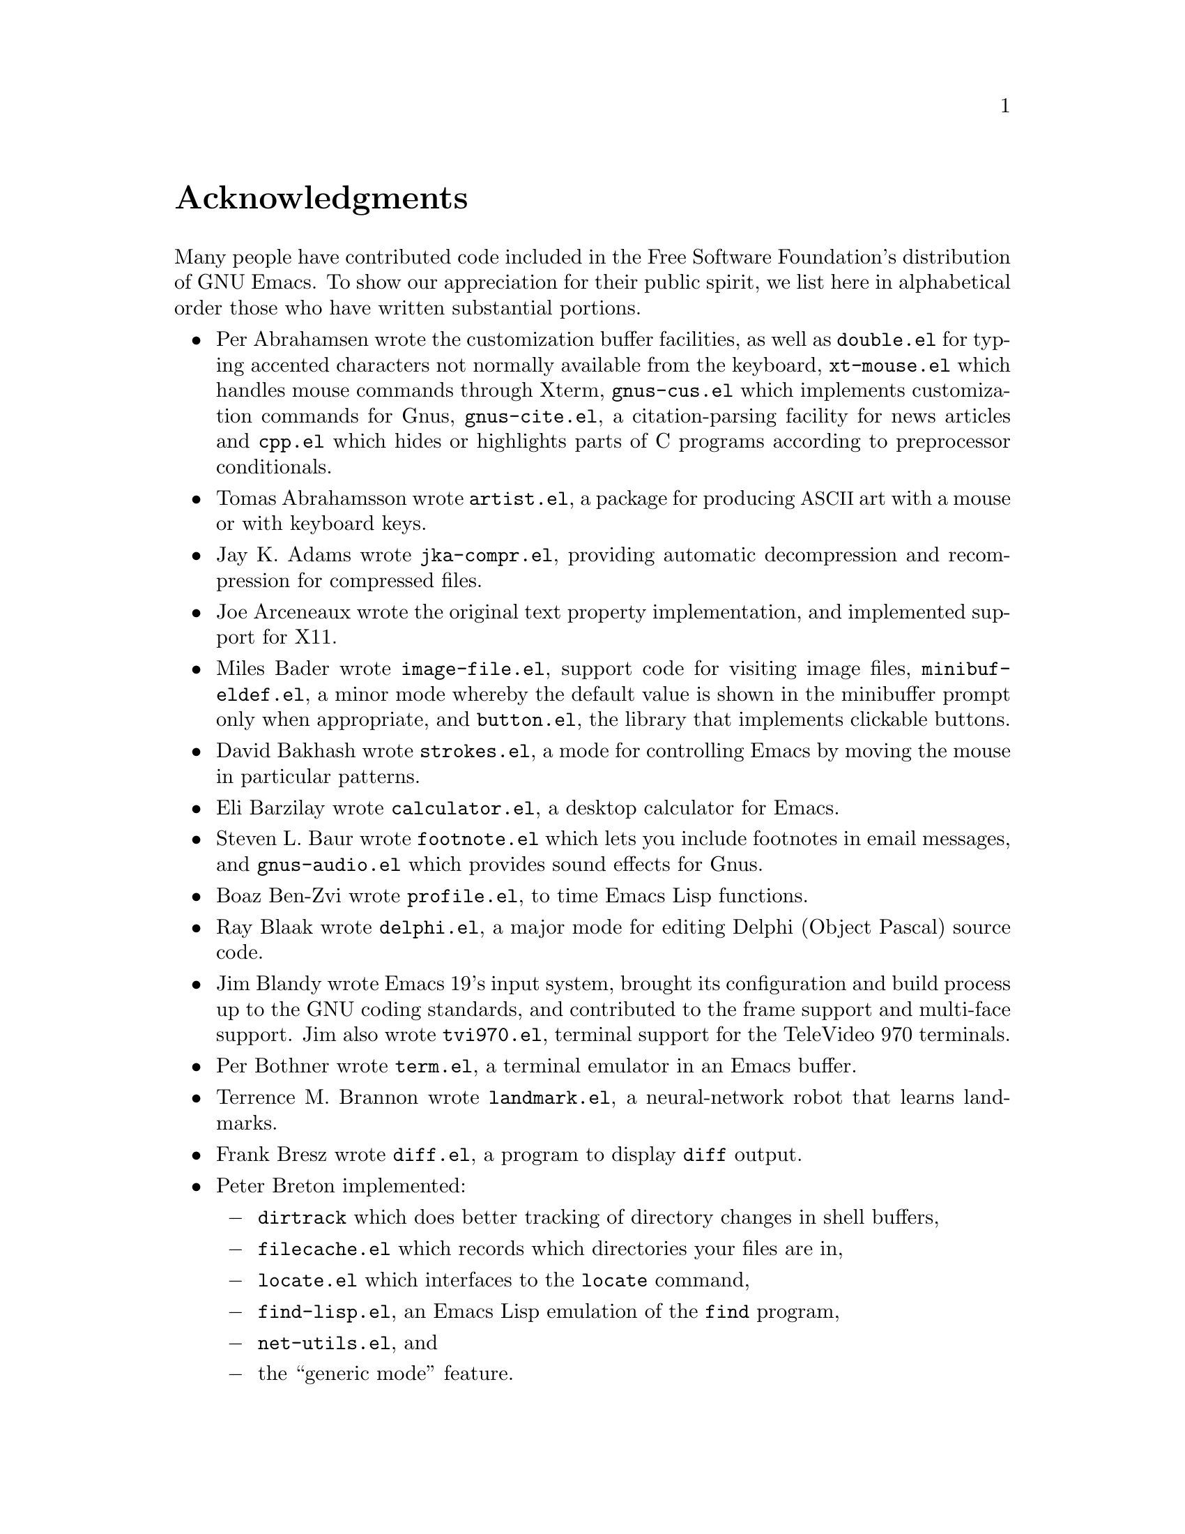 @c This is part of the Emacs manual.
@c Copyright (C) 1994, 1995, 1996, 1997, 1999, 2000, 2001, 2002, 2003,
@c   2004, 2005, 2006 Free Software Foundation, Inc.
@c See file emacs.texi for copying conditions.
@c
@node Acknowledgments, Screen, Concept Index, Top
@unnumbered Acknowledgments

Many people have contributed code included in the Free Software
Foundation's distribution of GNU Emacs.  To show our appreciation for
their public spirit, we list here in alphabetical order those who have
written substantial portions.

@c We should list here anyone who has contributed a new package,
@c and anyone who has made major enhancements in Emacs
@c that many users would notice and consider important.

@itemize @bullet
@item
Per Abrahamsen wrote the customization buffer facilities, as well as
@file{double.el} for typing accented characters not normally available
from the keyboard, @file{xt-mouse.el} which handles mouse commands
through Xterm, @file{gnus-cus.el} which implements customization
commands for Gnus, @file{gnus-cite.el}, a citation-parsing facility
for news articles and @file{cpp.el} which hides or highlights parts of
C programs according to preprocessor conditionals.

@item
Tomas Abrahamsson wrote @file{artist.el}, a package for producing @acronym{ASCII}
art with a mouse or with keyboard keys.

@item
Jay K.@: Adams wrote @file{jka-compr.el}, providing automatic
decompression and recompression for compressed files.

@item
Joe Arceneaux wrote the original text property implementation, and
implemented support for X11.

@item
Miles Bader wrote @file{image-file.el}, support code for visiting
image files, @file{minibuf-eldef.el}, a minor mode whereby the default
value is shown in the minibuffer prompt only when appropriate, and
@file{button.el}, the library that implements clickable buttons.

@item
David Bakhash wrote @file{strokes.el}, a mode for controlling Emacs by
moving the mouse in particular patterns.

@item
Eli Barzilay wrote @file{calculator.el}, a desktop calculator for
Emacs.

@item
Steven L.@: Baur wrote
@c If earcon.el actually works with Emacs 21, it isn't useful for lack
@c of  sound files. -- fx
@c @file{earcon.el}, a facility for sound effects
@c for email and news messages,
@file{footnote.el} which lets you include
footnotes in email messages, and @file{gnus-audio.el} which provides
sound effects for Gnus.

@item
Boaz Ben-Zvi wrote @file{profile.el}, to time Emacs Lisp functions.

@item
Ray Blaak wrote @file{delphi.el}, a major mode for editing Delphi
(Object Pascal) source code.

@item
Jim Blandy wrote Emacs 19's input system, brought its configuration and
build process up to the GNU coding standards, and contributed to the
frame support and multi-face support.  Jim also wrote @file{tvi970.el},
terminal support for the TeleVideo 970 terminals.

@item
Per Bothner wrote @file{term.el}, a terminal emulator in an Emacs
buffer.

@item
Terrence M.@: Brannon wrote @file{landmark.el}, a neural-network robot
that learns landmarks.

@item
Frank Bresz wrote @file{diff.el}, a program to display @code{diff}
output.

@item
Peter Breton implemented:

@itemize @minus
@item
@file{dirtrack} which does better tracking of directory changes in shell
buffers,
@item
@file{filecache.el} which records which directories your files are in,
@item
@file{locate.el} which interfaces to the @code{locate} command,
@item
@file{find-lisp.el}, an Emacs Lisp emulation of the @code{find} program,
@item
@file{net-utils.el}, and
@item
the ``generic mode'' feature.
@end itemize

@item
Emmanuel Briot wrote @file{xml.el}, an XML parser for Emacs.

@item
Kevin Broadey wrote @file{foldout.el}, providing folding extensions to
Emacs's outline modes.

@c  @item
@c  Vincent Broman wrote @file{ada.el}, a mode for editing Ada code
@c  (since replaced by @file{ada-mode.el}).

@item
David M.@: Brown wrote @file{array.el}, for editing arrays and other
tabular data.

@item
W@l{}odek Bzyl and Ryszard Kubiak wrote @file{ogonek.el}, a package for
changing the encoding of Polish characters.

@item
Bill Carpenter provided @file{feedmail.el}, a package for massaging
outgoing mail messages and sending them through various popular mailers.

@item
Per Cederqvist and Inge Wallin wrote @file{ewoc.el}, an Emacs widget for
manipulating object collections.

@item
Hans Chalupsky wrote @file{advice.el}, an overloading mechanism for
Emacs Lisp functions, and @file{trace.el}, a tracing facility for Emacs
Lisp.

@item
Chris Chase and Carsten Dominik wrote @file{idlwave.el}, an editing mode
for IDL and WAVE CL.

@item
Bob Chassell wrote @file{texnfo-upd.el} and @file{makeinfo.el}, modes
and utilities for working with Texinfo files; and @file{page-ext.el},
commands for extended page handling.

@item
Andrew Choi wrote the Macintosh support code, and contributed
@file{mac-win.el}, support for the Mac window system.

@item
James Clark wrote @file{sgml-mode.el}, a mode for editing SGML
documents, and contributed to Emacs's dumping procedures.

@item
Mike Clarkson wrote @file{edt.el}, an emulation of DEC's EDT editor.

@item
Glynn Clements provided @file{gamegrid.el} and a couple of games that
use it, Snake and Tetris.

@item
Georges Brun-Cottan and Stefan Monnier wrote @file{easy-mmode.el}, a
package for easy definition of major and minor modes.

@item
Andrew Csillag wrote M4 mode (@file{m4-mode.el}).

@item
Doug Cutting and Jamie Zawinski wrote @file{disass.el}, a disassembler
for compiled Emacs Lisp code.

@item
Michael DeCorte wrote @file{emacs.csh}, a C-shell script that starts a
new Emacs job, or restarts a paused Emacs if one exists.

@item
Gary Delp wrote @file{mailpost.el}, an interface between RMAIL and the
@file{/usr/uci/post} mailer.

@item
Matthieu Devin wrote @file{delsel.el}, a package to make newly-typed
text replace the current selection.

@item
Eric Ding contributed @file{goto-addr.el},

@item
Jan Dj@"{a}rv added support for the GTK+ toolkit and X drag-and-drop.

@item
Carsten Dominik wrote @file{reftex.el}, a package for setting up
labels and cross-references in La@TeX{} documents, and @file{org.el},
a mode for maintaining notes, todo lists, and project planning.

@item
Scott Draves wrote @file{tq.el}, help functions for maintaining
transaction queues between Emacs and its subprocesses.

@item
Benjamin Drieu wrote @file{pong.el}, an implementation of the classical
pong game.

@item
Viktor Dukhovni wrote support for dumping under SunOS version 4.

@item
John Eaton co-wrote Octave mode.

@item
Rolf Ebert co-wrote Ada mode (@file{ada-mode.el}).

@item
Stephen Eglen implemented @file{mspools.el}, for use with Procmail,
which tells you which mail folders have mail waiting in them, and
@file{iswitchb.el}, a feature for incremental reading and completion of
buffer names.

@item
Torbj@"orn
Einarsson contributed the  Fortran 90 mode (@file{f90.el}).

@item
Tsugutomo Enami co-wrote the support for international character sets.

@item
Hans Henrik Eriksen wrote @file{simula.el}, a mode for editing SIMULA 87
code.

@item
Michael Ernst wrote @file{reposition.el}, a command for recentering a
function's source code and preceding comment on the screen.

@item
Ata Etemadi wrote @file{cdl.el}, functions for working with Common Data
Language source code.

@item
Frederick Farnbach implemented @file{morse.el}, which converts text to
Morse code.

@item
Oscar Figueiredo wrote EUDC, the Emacs Unified Directory Client, which
is an interface to directory servers via LDAP, CCSO PH/QI, or BBDB; and
@file{ldap.el}, the LDAP client interface.

@item
Fred Fish wrote the support for dumping COFF executable files.

@item
Karl Fogel wrote:

@itemize @minus
@item
@file{bookmark.el}, for creating named placeholders, saving them and
jumping to them later,
@item
@file{mail-hist.el}, a history mechanism for outgoing mail messages, and
@item
@file{saveplace.el}, for preserving point's location in files between
editing sessions.
@end itemize

@item
Gary Foster wrote @file{crisp.el}, the emulation for CRiSP and Brief
editors, and @file{scroll-lock.el} (now @file{scroll-all.el}) a mode
for scrolling several buffers together.

@item
Noah Friedman wrote @file{rlogin.el}, an interface to Rlogin,
@file{type-break.el}, which reminds you to take periodic breaks from
typing, and @code{eldoc-mode}, a mode to show the defined parameters or
the doc string for the Lisp function near point.  With Roland McGrath,
he wrote @file{rsz-mini.el}, a minor mode to automatically resize the
minibuffer to fit the text it contains.

@item
Keith Gabryelski wrote @file{hexl.el}, a mode for editing binary files.

@item
Kevin Gallagher rewrote and enhanced the EDT emulation, and wrote
@file{flow-ctrl.el}, a package for coping with unsuppressible XON/XOFF
flow control.

@item
Kevin Gallo added multiple-frame support for Windows NT and wrote
@file{w32-win.el}, support functions for the MS-Windows window system.

@item
Juan Le@'{o}n Lahoz Garc@'{i}a wrote @file{wdired.el}, a package for
performing file operations by directly editing Dired buffers.

@item
Howard Gayle wrote:

@itemize @minus
@item
the C and lisp code for display tables and case tables,
@item
@file{rot13.el}, a command to display the plain-text form of a buffer
encoded with the Caesar cipher,
@item
@file{case-table.el}, code to extend the character set and support case
tables,
@item
much of the support for the ISO-8859 European character sets (which
includes @file{iso-ascii.el}, @file{iso-insert.el}, @file{iso-swed.el},
@file{latin-1.el}, @file{iso-syntax.el}, @file{iso-transl.el},
@file{swedish.el}), and
@item
@file{vt100-led.el}, a package for controlling the LED's on
VT100-compatible terminals.
@end itemize

@item
Stephen Gildea made the Emacs quick reference card, and made many
contributions for @file{time-stamp.el}, a package for maintaining
last-change time stamps in files.

@item
Julien Gilles wrote @file{gnus-ml.el}, a mailing list minor mode for
Gnus.

@item
David Gillespie wrote:

@itemize @minus
@item
The Common Lisp compatibility packages,
@item
@code{Calc}, an advanced calculator and mathematical tool,
@item
@file{complete.el}, a partial completion mechanism, and
@item
@file{edmacro.el}, a package for editing keyboard macros.
@end itemize

@item
Bob Glickstein contributed the @file{sregex.el} feature, a facility for
writing regexps using a Lisp-like syntax.

@item
Boris Goldowsky wrote:

@itemize @minus
@item
@file{avoid.el}, a package to keep the mouse cursor out of the way of
the text cursor,
@item
@file{shadowfile.el}, a package for keeping identical copies of files in
more than one place,
@item
@file{format.el}, a package for reading and writing files in various
formats,
@item
@file{enriched.el}, a package for saving text properties in files, and
@item
@file{facemenu.el}, a package for specifying faces.
@end itemize

@item
Michelangelo Grigni wrote @file{ffap.el} which visits a file,
taking the file name from the buffer.

@item
Odd Gripenstam wrote @file{dcl-mode.el} for editing DCL command files.

@item
Kai Gro@ss{}johann wrote the Tramp package, which provides transparent
remote file editing using rcp, ssh, and other network protocols.

@item
Michael Gschwind wrote @file{iso-cvt.el}, a package to convert between
the ISO 8859-1 character set and the notations for non-@acronym{ASCII}
characters used by @TeX{} and net tradition, and @file{latin-2.el}, code
which sets up case-conversion and syntax tables for the ISO Latin-2
character set.

@item
Henry Guillaume wrote @file{find-file.el}, a package to visit files
related to the currently visited file.

@item
Doug Gwyn wrote the portable @code{alloca} implementation.

@item
Ken'ichi Handa implemented most of the support for international
character sets, and wrote @file{isearch-x.el}, a facility for searching
non-@acronym{ASCII} text.  Together with Naoto Takahashi, he wrote
@file{quail.el}, a simple input facility for typing non-@acronym{ASCII} text from
an @acronym{ASCII} keyboard.  Ken'ichi also wrote @file{ps-bdf.el}, a BDF font
support for printing non-@acronym{ASCII} text on a PostScript printer.

@item
Chris Hanson wrote @file{netuname.el}, a package to use HP-UX's Remote
File Access facility from Emacs.

@item
K. Shane Hartman wrote:

@itemize @minus
@item
@file{chistory.el} and @file{echistory.el}, packages for browsing
command history lists,
@item
@file{electric.el} and @file{helper.el}, providing an alternative
command loop and appropriate help facilities,
@item
@file{emacsbug.el}, a package for reporting Emacs bugs,
@item
@file{picture.el}, a mode for editing @acronym{ASCII} pictures, and
@item
@file{view.el}, a package for perusing files and buffers without editing
them.
@end itemize

@item
John Heidemann wrote @file{mouse-copy.el} and @file{mouse-drag.el},
which provide alternative mouse-based editing and scrolling features.
He also contributed @file{zone-mode.el}, a major mode for editing DNS
zone files.

@item
Jon K Hellan wrote @file{utf7.el}, support for mail-safe transformation
format of Unicode.

@item
Markus Heritsch co-wrote Ada mode (@file{ada-mode.el}).

@item
Karl Heuer wrote the original blessmail script, implemented the
@code{intangible} text property, and rearranged the structure of the
@code{Lisp_Object} type to allow for more data bits.

@item
Manabu Higashida ported Emacs to MS-DOS.

@item
Anders Holst wrote @file{hippie-exp.el}, a versatile completion and
expansion package.

@item
Kurt Hornik co-wrote Octave mode.

@item
Tom Houlder wrote @file{mantemp.el}, which generates manual C@t{++}
template instantiations.

@item
Denis Howe wrote @file{browse-url.el}, a package for invoking a WWW
browser to display a URL.

@item
Lars Magne Ingebrigtsen did a major redesign of the Gnus news-reader and
wrote many of its parts.

@item
Andrew Innes contributed extensively to the MS-Windows support.

@item
Seiichiro Inoue improved Emacs's XIM support.

@item
Ulf Jasper wrote @file{icalendar.el}, a package for converting Emacs
diary entries to and from the iCalendar format.

@item
Kyle Jones wrote @file{life.el}, a package to play Conway's ``life'' game,
and @file{mldrag.el}, a package which allows the user to resize windows
by dragging mode lines and vertical window separators with the mouse.

@item
Terry Jones wrote @file{shadow.el}, a package for finding potential
load-path problems when some Lisp file ``shadows'' another.

@item
Simon Josefsson wrote:

@itemize @minus
@item
@file{dns-mode.el}, an editing mode for Domain Name System master files,
@item
@file{flow-fill.el}, a package for interpreting RFC2646 formatted text
in messages,
@item
@file{fringe.el}, a package for customizing the fringe,
@item
@file{imap.el}, an Emacs Lisp library for talking to IMAP servers,
@item
@file{nnimap}, the IMAP back-end for Gnus, and
@item
@file{rfc2104.el}, a hashed message authentication facility.
@end itemize

@item
Tomoji Kagatani implemented @file{smtpmail.el}, used for sending out
mail with SMTP.

@item
David Kaufman wrote @file{yow.c}, an essential utility program for the
hopelessly pinheaded.

@item
Henry Kautz wrote @file{bib-mode.el}, a mode for maintaining
bibliography databases compatible with @code{refer} (the @code{troff}
version) and @code{lookbib}, and @file{refbib.el}, a package to convert
those databases to the format used by the LaTeX text formatting package.

@item
Taichi Kawabata added support for Devanagari script and the Indian
languages.

@item
Howard Kaye wrote @file{sort.el}, commands to sort text in Emacs
buffers.

@item
Michael Kifer wrote @file{ediff.el}, an interactive interface to the
@command{diff}, @command{patch}, and @command{merge} programs, and
Viper, the newest emulation for VI.

@item
Richard King wrote the first version of @file{userlock.el} and
@file{filelock.c}, which provide simple support for multiple users
editing the same file.  He also wrote the initial version of
@file{uniquify.el}, a facility to make buffer names unique by adding
parts of the file's name to the buffer name.
@c We're not using his backquote.el any more.

@item
Peter Kleiweg wrote @file{ps-mode.el}, a major mode for editing
PostScript files and running a PostScript interpreter interactively from
within Emacs.

@item
Pavel Kobiakov wrote @file{flymake.el}, a minor mode for performing
on-the-fly syntax checking.

@item
Larry K.@: Kolodney wrote @file{cvtmail.c}, a program to convert the mail
directories used by Gosling Emacs into RMAIL format.

@item
David M.@: Koppelman wrote @file{hi-lock.el}, a minor mode for
interactive automatic highlighting of parts of the buffer text.

@item
Koseki Yoshinori wrote @file{iinline.el}, a minor mode for displaying
inline images.

@item
Robert Krawitz wrote the original @file{xmenu.c}, part of Emacs's pop-up
menu support.

@item
Sebastian Kremer wrote Emacs 19's @code{dired-mode}, with contributions
by Lawrence R.@: Dodd.  He also wrote @file{ls-lisp.el}, a Lisp emulation
of the @code{ls} command for platforms which don't have @code{ls} as a
standard program.

@item
Geoff Kuenning wrote Emacs 19's @file{ispell.el}, based on work by Ken
Stevens and others.

@item
David K@ringaccent{a}gedal wrote @file{tempo.el}, providing support for
easy insertion of boilerplate text and other common constructions.

@item
Daniel LaLiberte wrote:

@itemize @minus
@item
@file{edebug.el}, a source-level debugger for Emacs Lisp,
@item
@file{cl-specs.el}, specifications to help @code{edebug} debug code
written using David Gillespie's Common Lisp support,
@item
@file{cust-print.el}, a customizable package for printing lisp objects,
@item
@file{eval-reg.el}, a re-implementation of @code{eval-region} in Emacs
Lisp, and
@item
@file{isearch.el}, Emacs's incremental search minor mode.
@end itemize

@item
James R.@: Larus wrote @file{mh-e.el}, an interface to the MH mail system.

@item
Vinicius Jose Latorre wrote the Emacs printing facilities, as well as:

@itemize @minus
@item
@code{ps-print}, a package for pretty-printing Emacs buffers to
PostScript printers,
@item
@file{delim-col.el}, a package to arrange text into columns,
@item
@file{ebnf2ps.el}, a package that translates EBNF grammar to a syntactic
chart that can be printed to a PostScript printer.
@end itemize

@item
Frederic Lepied contributed @file{expand.el}, which uses the abbrev
mechanism for inserting programming constructs.

@item
Peter Liljenberg wrote @file{elint.el}, a Lint-style code checker for
Emacs Lisp programs.

@item
Lars Lindberg wrote @file{msb.el}, which provides more flexible menus
for buffer selection, and rewrote @file{dabbrev.el}.

@item
Anders Lindgren wrote @file{autorevert.el}, a package for automatically
reverting files visited by Emacs that were changed on disk;
@file{cwarn.el}, a package to highlight suspicious C and C@t{++}
constructs; and @file{follow.el}, a minor mode to synchronize windows
that show the same buffer.

@item
Thomas Link wrote @file{filesets.el}, a package for handling sets of
files.

@item
Dave Love wrote much of the code dealing with Unicode support and
Latin-N unification.  He added support for many coding systems,
including those in @file{code-pages.el} and the various UTF-7 and
UTF-16 coding systems.  He also wrote:

@itemize @minus
@item
@code{autoarg-mode}, a global minor mode whereby digit keys supply
prefix arguments, and @code{autoarg-kp-mode} which redefines the keypad
numeric keys to digit arguments,
@item
@file{autoconf.el}, a mode for editing Autoconf @file{configure.in}
files,
@item
@file{cfengine.el}, a mode for editing Cfengine files,
@item
@file{elide-head.el}, a package for eliding boilerplate text, such as
copyright notices, from file headers,
@item
@file{hl-line.el}, a package that provides a minor mode for highlighting
the line in the current window on which point is,
@item
@file{latin-8.el} and @file{latin-9.el}, code which sets up
case-conversion and syntax tables for the ISO Latin-8 and Latin-9
character sets,
@item
@file{latin1-disp.el}, a package that lets you display ISO 8859
characters on Latin-1 terminals by setting up appropriate display
tables,
@item
@file{python.el}, a major mode for the Python programming language.
@item
@file{refill.el}, a mode for automatic paragraph refilling, akin to
typical word processors,
@item
@file{smiley-ems.el}, a facility for displaying smiley faces, and
@item
@file{tool-bar.el}, a mode to control the display of the Emacs tool bar.
@end itemize

@item
Eric Ludlam wrote the Speedbar package and @file{checkdoc.el}, a package
for checking doc strings in Emacs Lisp programs.

@item
Alan Mackenzie wrote the integrated AWK support in CC Mode.

@item
Christopher J.@: Madsen wrote @file{decipher.el}, a package for cracking
simple substitution ciphers.

@item
Neil M.@: Mager wrote @file{appt.el}, functions to notify users of their
appointments.  It finds appointments recorded in the diary files
generated by Edward M.@: Reingold's @code{calendar} package.

@item
Ken Manheimer wrote @file{allout.el}, a mode for manipulating and
formatting outlines, and @file{icomplete.el}, which provides incremental
completion feedback in the minibuffer.

@item
Bill Mann wrote @file{perl-mode.el}, a mode for editing Perl code.

@item
Brian Marick and Daniel LaLiberte wrote @file{hideif.el}, support for
hiding selected code within C @code{#ifdef} clauses.

@item
Simon Marshall wrote @file{regexp-opt.el}, which generates a regular
expression from a list of strings.  He also extended @file{comint.el},
originally written by Olin Shivers.

@item
Bengt Martensson, Mark Shapiro, Mike Newton, Aaron Larson, and Stefan
Schoef, wrote @file{bibtex.el}, a mode for editing Bib@TeX{}
bibliography files.

@item
Charlie Martin wrote @file{autoinsert.el}, which provides automatic
mode-sensitive insertion of text into new files.

@item
Thomas May wrote @file{blackbox.el}, a version of the traditional
blackbox game.

@item
Roland McGrath wrote:

@itemize @minus
@item
@file{compile.el}, a package for running compilations in a buffer, and
then visiting the locations reported in error messages,
@item
@file{etags.el}, a package for jumping to function definitions and
searching or replacing in all the files mentioned in a @file{TAGS} file,
@item
@file{find-dired.el}, for using @code{dired} commands on output from the
@code{find} program, with Sebastian Kremer,
@item
@file{map-ynp.el}, a general purpose boolean question-asker,
@item
@file{autoload.el}, providing semi-automatic maintenance of autoload
files, and
@item
@file{upd-copyr.el}, providing semi-automatic maintenance of copyright
notices in source code.
@end itemize

@item
David Megginson wrote @file{derived.el}, which allows one to define new
major modes by inheriting key bindings and commands from existing major
modes.

@item
Will Mengarini wrote @file{repeat.el}, a command to repeat the preceding
command with its arguments.

@item
Wayne Mesard wrote @file{hscroll.el} which does horizontal scrolling
automatically.

@item
Brad Miller wrote @file{gnus-gl.el}, a Gnus interface for GroupLens.

@item
Richard Mlynarik wrote:

@itemize @minus
@item
@file{cl-indent.el}, a package for indenting Common Lisp code,
@item
@file{ebuff-menu.el}, an ``electric'' browser for buffer listings,
@item
@file{ehelp.el}, bindings for browsing help screens,
@item
@file{rfc822.el}, a parser for E-mail addresses in the RFC-822 format,
used in mail messages and news articles,
@item
@file{terminal.el}, a terminal emulator for Emacs subprocesses, and
@item
@file{yow.el}, an essential utility (try @kbd{M-x yow}).
@end itemize

@item
Gerd Moellmann was the Emacs maintainer from the beginning of Emacs 21
development until the release of 21.1.  He wrote:

@itemize @minus
@item
the new display engine for Emacs 21,
@item
the asynchronous timers facility (@file{atimer.c}),
@item
the @code{ebrowse} C@t{++} browser,
@item
@file{jit-lock.el}, the Just-In-Time font-lock support mode,
@item
@file{tooltip.el}, a package for displaying tooltips, and
@item
@file{authors.el} package for maintaining the @file{AUTHORS} files.
@end itemize

@item
Stefan Monnier added support for Arch, Subversion, and Meta-CVS to VC,
and re-wrote much of the Emacs server to use the built-in networking
primitives.  He also wrote:

@itemize @minus
@item
@code{PCL-CVS}, a directory-level front end to the CVS version control
system,
@item
@file{reveal.el}, a minor mode for automatically revealing invisible
text,
@item
@file{smerge-mode.el}, a minor mode for resolving @code{diff3}
conflicts, and
@item
@file{diff-mode.el}, a mode for viewing and editing context diffs.
@end itemize

@item
Morioka Tomohiko wrote several packages for MIME support in Gnus and
elsewhere.

@item
Sen Nagata wrote @file{crm.el}, a package for reading multiple strings
with completion, and @file{rfc2368.el}, support for @code{mailto:}
URLs.

@item
Erik Naggum wrote the time-conversion functions.  He also wrote
@file{disp-table.el}, a package for dealing with display tables,
@file{latin-4.el} and @file{latin-5.el}, code which sets up
case-conversion and syntax tables for the ISO Latin-4 and Latin-5
character sets, @file{mailheader.el}, a package for parsing email
headers, and @file{parse-time.el}, a package for parsing time strings.

@item
Thomas Neumann and Eric Raymond wrote @file{makefile.el} (now
@file{make-mode.el}), a mode for editing makefiles.

@item
Thien-Thi Nguyen and Dan Nicolaescu wrote @file{hideshow.el}, a minor
mode for selectively displaying blocks of text.

@item
Dan Nicolaescu wrote @file{romanian.el}, support for editing Romanian
text, and @file{iris-ansi.el}, support for running Emacs on SGI's
@code{xwsh} and @code{winterm} terminal emulators.

@item
Jurgen Nickelsen wrote @file{ws-mode.el}, providing WordStar emulation.

@item
Jeff Norden wrote @file{kermit.el}, a package to help the Kermit
dialup communications program run comfortably in an Emacs shell buffer.

@item
Andrew Norman wrote @file{ange-ftp.el}, providing transparent FTP
support.

@item
Alexandre Oliva wrote @file{gnus-mlspl.el}, a group params-based mail
splitting mechanism.

@item
Takaaki Ota wrote @file{table.el}, a package for creating and editing
embedded text-based tables.

@item
Pieter E.@: J.@: Pareit wrote @file{mixal-mode.el}, an editing mode for
the MIX assembly language.

@item
David Pearson contributed @file{quickurl.el}, a simple method of
inserting a URL into the current buffer based on text at point;
@file{5x5.el}, a game to fill all squares on the field.

@item
Jeff Peck wrote:

@itemize @minus
@item
@file{emacstool.c}, support for running Emacs under SunView/Sun Windows,
@item
@file{sun.el}, key bindings for sunterm keys,
@item
@file{sun-curs.el}, cursor definitions for Sun Windows, and
@item
@file{sun-fns.el} and @file{sun-mouse.el}, providing mouse support for
Sun Windows.
@end itemize

@item
Damon Anton Permezel wrote @file{hanoi.el}, an animated demonstration of
the ``Towers of Hanoi'' puzzle.

@item
William M.@: Perry wrote @file{mailcap.el}, a MIME media types
configuration facility, @file{mwheel.el}, a package for supporting
mouse wheels, and the URL package.

@item
Per Persson wrote @file{gnus-vm.el}, the VM interface for Gnus.

@item
Jens Petersen wrote @file{find-func.el}, which makes it easy to find
the source code for an Emacs Lisp function or variable.

@item
Daniel Pfeiffer wrote:

@itemize @minus
@item
@file{conf-mode.el}, a major mode for editing configuration files,
@item
@file{copyright.el}, a package for updating copyright notices in files,
@item
@file{executable.el}, a package for executing interpreter scripts,
@item
@file{sh-script.el}, a mode for editing shell scripts,
@item
@file{skeleton.el}, implementing a concise language for writing
statement skeletons, and
@item
@file{two-column.el}, a minor mode for simultaneous two-column editing.
@end itemize

Daniel also rewrote @file{apropos.el}, originally written by Joe Wells,
and, together with Jim Blandy, co-authored @file{wyse50.el}, support for
Wyse 50 terminals.

@item
Richard L.@: Pieri wrote @file{pop3.el}, a Post Office Protocol (RFC
1460) interface for Emacs.

@item
Fred Pierresteguy and Paul Reilly made Emacs work with X Toolkit
widgets.

@item
Christian Plaunt wrote @file{soundex.el}, an implementation of the
Soundex algorithm for comparing English words by their pronunciation.

@item
David Ponce wrote @file{recentf.el}, a package that puts a menu of
recently visited files in the Emacs menu bar, and
@file{ruler-mode.el}, a minor mode for displaying a ruler in the
header line.

@item
Francesco A.@: Potorti wrote @file{cmacexp.el}, providing a command which
runs the C preprocessor on a region of a file and displays the results.
He also expanded and redesigned the @code{etags} program.

@item
Michael D.@: Prange and Steven A.@: Wood wrote @file{fortran.el}, a mode for
editing FORTRAN code.
@c We're not distributing his tex-mode.el anymore; we're using Ed Reingold's.

@item
Mukesh Prasad contributed @file{vmsproc.el}, a facility for running
asynchronous subprocesses on VMS.

@item
Marko Rahamaa wrote @file{latin-3.el}, code which sets up
case-conversion and syntax tables for the ISO Latin-3 character set.

@item
Ashwin Ram wrote @file{refer.el}, commands to look up references in
bibliography files by keyword.

@item
Eric S.@: Raymond wrote:

@itemize @minus
@item
@file{vc.el}, an interface to the RCS and SCCS source code version
control systems, with Paul Eggert,
@item
@file{gud.el}, a package for running source-level debuggers like GDB
and SDB in Emacs,
@item
@file{asm-mode.el}, a mode for editing assembly language code,
@item
@file{AT386.el}, terminal support package for IBM's AT keyboards,
@item
@file{cookie1.el}, support for ``fortune-cookie'' programs like
@file{yow.el} and @file{spook.el},
@item
@file{finder.el}, a package for finding Emacs Lisp packages by keyword
and topic,
@item
@file{keyswap.el}, code to swap the @key{BS} and @key{DEL} keys,
@item
@file{loadhist.el}, functions for loading and unloading Emacs features,
@item
@file{lisp-mnt.el}, functions for working with the special headers used
in Emacs Lisp library files, and
@item
code to set and make use of the @code{load-history} lisp variable, which
records the source file from which each lisp function loaded into Emacs
came.
@end itemize

@item
Edward M.@: Reingold wrote the extensive calendar and diary support (try
@kbd{M-x calendar}), with contributions from Stewart Clamen, Nachum
Dershowitz, Paul Eggert, Steve Fisk, Michael Kifer, and Lara Rios.  Andy
Oram contributed to its documentation.  Reingold has also contributed to
@file{tex-mode.el}, a mode for editing @TeX{} files, as have William
F.@: Schelter, Dick King, Stephen Gildea, Michael Prange, and Jacob Gore.

@item
Alex Rezinsky contributed @file{which-func.el}, a mode that shows the
name of the current function in the mode line.

@item
Rob Riepel contributed @file{tpu-edt.el} and its associated files,
providing an emulation of the VMS TPU text editor emulating the VMS EDT
editor, and @file{vt-control.el}, providing some control functions for
the DEC VT line of terminals.

@item
Nick Roberts wrote @file{gdb-ui.el}, the graphical user interface to
GDB.

@item
Roland B.@: Roberts contributed much of the VMS support distributed with
Emacs 19, along with Joseph M.@: Kelsey, and @file{vms-pmail.el}, support
for using Emacs within VMS MAIL.

@item
John Robinson wrote @file{bg-mouse.el}, support for the mouse on the BBN
Bitgraph terminal.

@item
Danny Roozendaal implemented @file{handwrite.el}, which converts text
into ``handwriting.''

@item
William Rosenblatt wrote @file{float.el}, implementing a floating-point
numeric type using Lisp cons cells and integers.

@item
Guillermo J.@: Rozas wrote @file{scheme.el}, a mode for editing Scheme and
DSSSL code, and @file{fakemail.c}, an interface to the System V mailer.

@item
Ivar Rummelhoff provided @file{winner.el}, which records
recent window configurations so you can move back to them.

@item
Jason Rumney has ported the Emacs 21 display engine to MS-Windows, and
contributed extensively to the MS-Windows port of Emacs.

@item
Wolfgang Rupprecht contributed Emacs 19's floating-point support
(including @file{float-sup.el} and @file{floatfns.c}), and
@file{sup-mouse.el}, support for the Supdup mouse on lisp machines.

@item
Kevin Ryde wrote @file{info-xref.el}, a library for checking
references in Info files.

@item
James B.@: Salem and Brewster Kahle wrote @file{completion.el}, providing
dynamic word completion.

@item
Masahiko Sato wrote @file{vip.el}, an emulation of the VI editor.

@item
Holger Schauer wrote @file{fortune.el}, a package for using fortune in
message signatures.

@item
William Schelter wrote @file{telnet.el}, support for @code{telnet}
sessions within Emacs.

@item
Ralph Schleicher contributed @file{battery.el}, a package for displaying
laptop computer battery status, and @file{info-look.el}, a package for
looking up Info documentation for symbols in the buffer.

@item
Michael Schmidt and Tom Perrine wrote @file{modula2.el}, a mode for
editing Modula-2 code, based on work by Mick Jordan and Peter Robinson.

@item
Ronald S.@: Schnell wrote @file{dunnet.el}, a text adventure game.

@item
Philippe Schnoebelen wrote @file{gomoku.el}, a Go Moku game played
against Emacs, and @file{mpuz.el}, a multiplication puzzle.

@item
Jan Schormann wrote @file{solitaire.el}, an Emacs Lisp implementation of
the Solitaire game.

@item
Alex Schroeder wrote @file{ansi-color.el}, a package for translating
ANSI color escape sequences to Emacs faces, and @file{sql.el}, a package
for interactively running an SQL interpreter in an Emacs buffer.

@item
Randal Schwartz wrote @file{pp.el}, a pretty-printer for lisp objects.

@item
Oliver Seidel wrote @file{todo-mode.el}, a package for maintaining
@file{TODO} list files.

@item
Manuel Serrano contributed the Flyspell package that does spell checking
as you type.

@item
Hovav Shacham wrote @file{windmove.el}, a set of commands for selecting
windows based on their geometrical position on the frame.

@item
Stanislav Shalunov wrote @file{uce.el}, for responding to unsolicited
commercial email.

@item
Richard Sharman contributed @file{hilit-chg.el}, which uses colors
to show recent editing changes.

@item
Olin Shivers wrote:

@itemize @minus
@item
@file{comint.el}, a library for modes running interactive command-line-
oriented subprocesses,
@item
@file{cmuscheme.el}, for running inferior Scheme processes,
@item
@file{inf-lisp.el}, for running inferior Lisp process, and
@item
@file{shell.el}, for running inferior shells.
@end itemize

@item
Espen Skoglund wrote @file{pascal.el}, a mode for editing Pascal code.

@item
Rick Sladkey wrote @file{backquote.el}, a lisp macro for creating
mostly-constant data.

@item
Lynn Slater wrote @file{help-macro.el}, a macro for writing interactive
help for key bindings.

@item
Chris Smith wrote @file{icon.el}, a mode for editing Icon code.

@item
David Smith wrote @file{ielm.el}, a mode for interacting with the Emacs
Lisp interpreter as a subprocess.

@item
Paul D.@: Smith wrote @file{snmp-mode.el}.

@item
William Sommerfeld wrote @file{scribe.el}, a mode for editing Scribe
files, and @file{server.el}, a package allowing programs to send files
to an extant Emacs job to be edited.

@item
Andre Spiegel made many contributions to the Emacs Version Control
package, and in particular made it support multiple back ends.

@item
Michael Staats wrote @file{pc-select.el}, which rebinds keys for
selecting regions to follow many other systems.

@item
Richard Stallman invented Emacs, and then wrote:

@itemize @minus
@item
@file{easymenu.el}, a facility for defining Emacs menus,
@item
@file{menu-bar.el}, the Emacs menu bar support code,
@item
@file{paren.el}, a package to make matching parentheses stand out in
color, and
@item
most of the rest of Emacs code.
@end itemize

@item
Sam Steingold wrote @file{gulp.el}, a facility for asking package
maintainers for updated versions of their packages via e-mail, and
@file{midnight.el}, a package for running a command every midnight.

@item
Ake Stenhoff and Lars Lindberg wrote @file{imenu.el}, a framework for
browsing indices made from buffer contents.

@item
Peter Stephenson contributed @file{vcursor.el}, which implements a
``virtual cursor'' that you can move with the keyboard and use for
copying text.

@item
Ken Stevens wrote the initial version of @file{ispell.el} and maintains
that package since Ispell 3.1 release.

@item
Jonathan Stigelman wrote @file{hilit19.el}, a package providing
automatic highlighting in source code buffers, mail readers, and other
contexts.

@item
Kim F.@: Storm made many improvements to the Emacs display engine,
process support, and networking support. He also wrote:

@itemize @minus
@item
@file{bindat.el}, a package for encoding and decoding binary data.
@item
@file{cua.el}, which allows Emacs to emulate the standard CUA key
bindings.
@item
@file{ido.el}, a package for selecting buffers and files quickly.
@item
@file{kmacro.el}, the keyboard macro facility.
@end itemize

@item
Martin Stjernholm co-authored CC Mode, a major editing mode for C,
C@t{++}, Objective-C, Java, Pike, CORBA IDL, and AWK code.

@item
Steve Strassman did not write @file{spook.el}, and even if he did, he
really didn't mean for you to use it in an anarchistic way.

@item
Olaf Sylvester wrote @file{bs.el}, a package for manipulating Emacs
buffers.

@item
Tibor @v{S}imko and Milan Zamazal wrote @file{slovak.el}, support for
editing text in Slovak language.

@item
Naoto Takahashi wrote @file{utf-8.el}, support for encoding and
decoding UTF-8 data.

@item
Jean-Philippe Theberge wrote @file{thumbs.el}, a package for viewing
image files as ``thumbnails.''

@item
Jens T.@: Berger Thielemann wrote @file{word-help.el}, which is
part of the basis for @file{info-look.el}.

@item
Spencer Thomas wrote the original @file{dabbrev.el}, providing a command
which completes the partial word before point, based on other nearby
words for which it is a prefix.  He also wrote the original dumping
support.

@item
Jim Thompson wrote @file{ps-print.el}, which converts
Emacs text to Postscript.

@item
Tom Tromey and Chris Lindblad wrote @file{tcl.el}, a major mode for
editing Tcl/Tk source files and running a Tcl interpreter as an Emacs
subprocess.

@item
Daiki Ueno wrote @file{starttls.el}, support for Transport Layer
Security protocol.

@item
Masanobu Umeda wrote:

@itemize @minus
@item
GNUS, a feature-full reader for Usenet news,
@item
@file{prolog.el}, a mode for editing Prolog code,
@item
@file{rmailsort.el}, a package for sorting messages in RMAIL folders,
@item
@file{metamail.el}, an interface to the Metamail program,
@item
@file{gnus-kill.el}, the Kill File mode for Gnus,
@item
@file{gnus-mh.el}, an mh-e interface for Gnus,
@item
@file{gnus-msg.el}, a mail and post interface for Gnus,
@item
@file{tcp.el}, emulation of the @code{open-network-stream} function for
some Emacs configurations which lack it, and
@item
@file{timezone.el}, providing functions for dealing with time zones.
@end itemize

@item
Rajesh Vaidheeswarran wrote @file{whitespace.el}, a package that
detects and cleans up excess whitespace in a file.

@item
Neil W.@: Van Dyke wrote @file{webjump.el}, a ``hot links'' package.

@item
Didier Verna contributed @file{rect.el}, a package of functions for
operations on rectangle regions of text.

@item
Ulrik Vieth implemented @file{meta-mode.el}, for editing MetaFont code.

@item
Geoffrey Voelker wrote the Windows NT support.  He also wrote
@file{dos-w32.el}, functions shared by the MS-DOS and MS-Windows ports
of Emacs, and @file{w32-fns.el}, MS-Windows specific support functions.

@item
Johan Vromans wrote @file{forms.el} and its associated files, a
mode for filling in forms.

@item
Colin Walters wrote @file{ibuffer.el}, a Dired-like major mode for
operating on buffers.

@item
Barry Warsaw wrote:

@itemize @minus
@item
@file{assoc.el}, a set of utility functions for working with association
lists,
@item
@file{cc-mode.el}, a major mode for editing C, C@t{++}, and Java code,
based on earlier work by Dave Detlefs, Stewart Clamen, and Richard
Stallman,
@item
@file{elp.el}, a new profiler for Emacs Lisp programs.
@item
@file{man.el}, a mode for reading UNIX manual pages,
@item
@file{regi.el}, providing an AWK-like functionality for use in lisp
programs,
@item
@file{reporter.el}, providing customizable bug reporting for lisp
packages, and
@item
@file{supercite.el}, a minor mode for quoting sections of mail messages
and news articles.
@end itemize

@item
Morten Welinder introduced face support into the MS-DOS port of Emacs,
and also wrote:

@itemize @minus
@item
@file{desktop.el}, facilities for saving some of Emacs's state between
sessions,
@item
@file{timer.el}, the Emacs facility to run commands at a given time or
frequency, or when Emacs is idle, and its C-level support code,
@item
@file{pc-win.el}, the MS-DOS ``window-system'' support,
@item
@file{internal.el}, an ``internal terminal'' emulator for the MS-DOS
port of Emacs,
@item
@file{arc-mode.el}, the mode for editing compressed archives,
@item
@file{s-region.el}, commands for setting the region using the shift key
and motion commands, and
@item
@file{dos-fns.el}, functions for use under MS-DOS.
@end itemize

He also helped port Emacs to MS-DOS.

@item
Joseph Brian Wells wrote:

@itemize @minus
@item
@file{apropos.el}, a command to find commands, functions, and variables
whose names contain matches for a regular expression,
@item
@file{resume.el}, support for processing command-line arguments after
resuming a suspended Emacs job, and
@item
@file{mail-extr.el}, a package for extracting names and addresses from
mail headers, with contributions from Jamie Zawinski.
@end itemize

@item
Rodney Whitby and Reto Zimmermann wrote @file{vhdl-mode.el}, a major
mode for editing VHDL source code.

@item
John Wiegley wrote @file{align.el}, a set of commands for aligning text
according to regular-expression based rules; @file{timeclock.el}, a
package for keeping track of time spent on projects;
@file{pcomplete.el}, a programmable completion facility; and
@code{eshell}, a command shell implemented entirely in Emacs Lisp.

@item
Ed Wilkinson wrote @file{b2m.c}, a program to convert mail files from
RMAIL format to Unix @code{mbox} format.

@item
Mike Williams wrote @file{mouse-sel.el}, providing enhanced mouse
selection, and @file{thingatpt.el}, a library of functions for finding
the ``thing'' (word, line, s-expression) containing point.

@item
Bill Wohler wrote the Emacs interface to the MH mail system.

@item
Dale R.@: Worley wrote @file{emerge.el}, a package for interactively
merging two versions of a file.

@item
Francis J.@: Wright wrote @code{WoMan}, a package for browsing
manual pages without the @code{man} command.

@item
Tom Wurgler wrote @file{emacs-lock.el}, which makes it harder
to exit with valuable buffers unsaved.

@item
Masatake Yamato wrote @file{ld-script.el}, an editing mode for GNU
linker scripts.

@item
Jonathan Yavner wrote @file{testcover.el}, a package for keeping track
of the testing status of Emacs Lisp code, and the SES spreadsheet
package.

@item
Ilya Zakharevich and Bob Olson contributed @file{cperl-mode.el}, a major
mode for editing Perl code.  Ilya Zakharevich also wrote @file{tmm.el},
a mode for accessing the Emacs menu bar on a text-mode terminal.

@item
Milan Zamazal wrote @file{czech.el}, support for editing Czech text,
@file{glasses.el}, a package for easier reading of source code which
uses illegible identifier names such as @code{cantReadThisVariable}, and
@file{tildify.el}, commands for adding hard spaces to text, @TeX{}, and
SGML/HTML files.

@item
Victor Zandy contributed @file{zone.el}, a package for people who like
to zone out in front of Emacs.

@item
Eli Zaretskii made many standard Emacs features work on MS-DOS.  He also
wrote @file{tty-colors.el}, which implements transparent mapping of X
colors to tty colors, and (together with Kenichi Handa)
@file{codepage.el}, a package for editing text encoded in DOS/Windows
code pages.

@item
Jamie Zawinski wrote:

@itemize @minus
@item
Emacs 19's optimizing byte compiler, with Hallvard Furuseth,
@item
much of the support for faces and X selections,
@item
@file{mailabbrev.el}, a package providing automatic expansion of mail
aliases, and
@item
@file{tar-mode.el}, providing simple viewing and editing commands for
tar files.
@end itemize

@item
Andrew Zhilin created the Emacs icons used beginning with Emacs 22.

@item
Shenghuo Zhu wrote:

@itemize @minus
@item
@file{binhex.el}, a package for reading and writing binhex files,
@item
@file{mm-partial.el}, message/partial support for MIME messages,
@item
@file{rfc1843.el}, an HZ decoding package,
@item
@file{uudecode.el}, an Emacs Lisp decoder for uuencoded data,
@item
@file{webmail.el}, an interface to Web mail.
@end itemize

@item
Ian T.@: Zimmerman wrote @file{gametree.el}.

@item
Neal Ziring and Felix S.@: T.@: Wu wrote @file{vi.el}, an emulation of the
VI text editor.

@item
Detlev Zundel wrote @file{re-builder.el}, a package for building regexps
with visual feedback.

@end itemize

Others too numerous to mention have reported and fixed bugs, and added
features to many parts of Emacs.  (Many are mentioned in the
@file{ChangeLog} files which are summarized in the file @file{AUTHORS}
in the distribution.)  We thank them for their generosity as well.

This list intended to mention every contributor of a major package or
feature we currently distribute; if you know of someone we have omitted,
please report that as a manual bug.

@ignore
   arch-tag: bb1d0fa4-0240-4992-b5d4-8602d1e3d4ba
@end ignore
